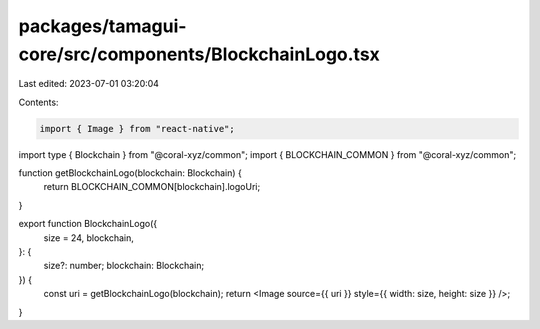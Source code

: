 packages/tamagui-core/src/components/BlockchainLogo.tsx
=======================================================

Last edited: 2023-07-01 03:20:04

Contents:

.. code-block:: tsx

    import { Image } from "react-native";
import type { Blockchain } from "@coral-xyz/common";
import { BLOCKCHAIN_COMMON } from "@coral-xyz/common";

function getBlockchainLogo(blockchain: Blockchain) {
  return BLOCKCHAIN_COMMON[blockchain].logoUri;
}

export function BlockchainLogo({
  size = 24,
  blockchain,
}: {
  size?: number;
  blockchain: Blockchain;
}) {
  const uri = getBlockchainLogo(blockchain);
  return <Image source={{ uri }} style={{ width: size, height: size }} />;
}


